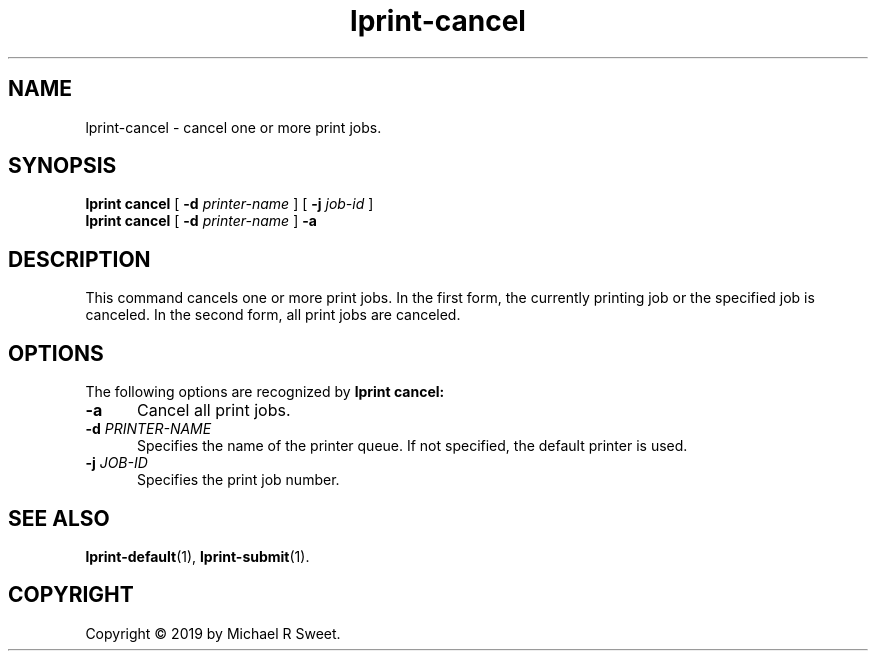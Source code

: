 .\"
.\" lprint-cancel man page for LPrint, a Label Printer Utility
.\"
.\" Copyright © 2019 by Michael R Sweet.
.\"
.\" Licensed under Apache License v2.0.  See the file "LICENSE" for more
.\" information.
.\"
.TH lprint-cancel 1 "LPrint" "December 13, 2019" "Michael R Sweet"
.SH NAME
lprint-cancel \- cancel one or more print jobs.
.SH SYNOPSIS
.B lprint
.B cancel
[
.B \-d
.I printer-name
] [
.B \-j
.I job-id
]
.br
.B lprint
.B cancel
[
.B \-d
.I printer-name
]
.B \-a
.SH DESCRIPTION
This command cancels one or more print jobs.
In the first form, the currently printing job or the specified job is canceled.
In the second form, all print jobs are canceled.
.SH OPTIONS
The following options are recognized by
.B lprint cancel:
.TP 5
.B \-a
Cancel all print jobs.
.TP 5
\fB\-d \fIPRINTER-NAME\fR
Specifies the name of the printer queue.
If not specified, the default printer is used.
.TP 5
\fB\-j \fIJOB-ID\fR
Specifies the print job number.
.SH SEE ALSO
.BR lprint-default (1),
.BR lprint-submit (1).
.SH COPYRIGHT
Copyright \[co] 2019 by Michael R Sweet.
